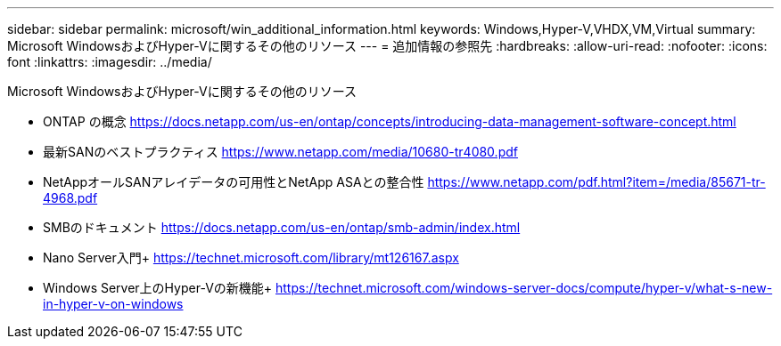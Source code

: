 ---
sidebar: sidebar 
permalink: microsoft/win_additional_information.html 
keywords: Windows,Hyper-V,VHDX,VM,Virtual 
summary: Microsoft WindowsおよびHyper-Vに関するその他のリソース 
---
= 追加情報の参照先
:hardbreaks:
:allow-uri-read: 
:nofooter: 
:icons: font
:linkattrs: 
:imagesdir: ../media/


[role="lead"]
Microsoft WindowsおよびHyper-Vに関するその他のリソース

* ONTAP の概念
https://docs.netapp.com/us-en/ontap/concepts/introducing-data-management-software-concept.html[]
* 最新SANのベストプラクティス
https://www.netapp.com/media/10680-tr4080.pdf[]
* NetAppオールSANアレイデータの可用性とNetApp ASAとの整合性
https://www.netapp.com/pdf.html?item=/media/85671-tr-4968.pdf[]
* SMBのドキュメント
https://docs.netapp.com/us-en/ontap/smb-admin/index.html[]
* Nano Server入門+
https://technet.microsoft.com/library/mt126167.aspx[]
* Windows Server上のHyper-Vの新機能+
https://technet.microsoft.com/windows-server-docs/compute/hyper-v/what-s-new-in-hyper-v-on-windows[]

